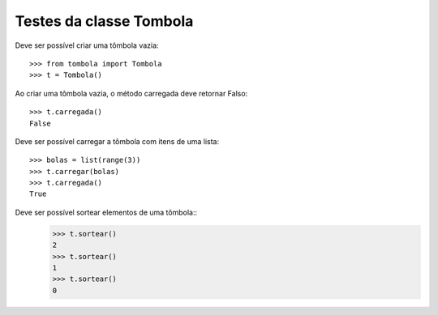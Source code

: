 ========================
Testes da classe Tombola
========================

Deve ser possível criar uma tômbola vazia::

    >>> from tombola import Tombola
    >>> t = Tombola()

Ao criar uma tômbola vazia, o método carregada deve retornar Falso::

    >>> t.carregada()
    False

Deve ser possível carregar a tômbola com itens de uma lista::

    >>> bolas = list(range(3))
    >>> t.carregar(bolas)
    >>> t.carregada()
    True

Deve ser possível sortear elementos de uma tômbola::
    >>> t.sortear()
    2
    >>> t.sortear()
    1
    >>> t.sortear()
    0

